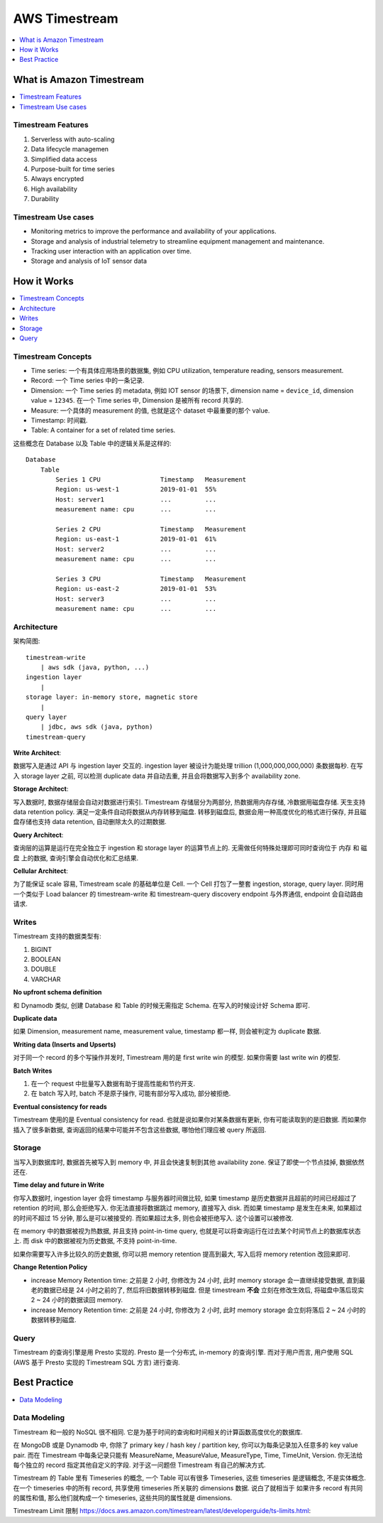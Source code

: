 .. _aws-timestream:

AWS Timestream
==============================================================================

.. contents::
    :class: this-will-duplicate-information-and-it-is-still-useful-here
    :depth: 1
    :local:


What is Amazon Timestream
------------------------------------------------------------------------------

.. contents::
    :class: this-will-duplicate-information-and-it-is-still-useful-here
    :depth: 1
    :local:


Timestream Features
~~~~~~~~~~~~~~~~~~~~~~~~~~~~~~~~~~~~~~~~~~~~~~~~~~~~~~~~~~~~~~~~~~~~~~~~~~~~~~

1. Serverless with auto-scaling
2. Data lifecycle managemen
3. Simplified data access
4. Purpose-built for time series
5. Always encrypted
6. High availability
7. Durability


Timestream Use cases
~~~~~~~~~~~~~~~~~~~~~~~~~~~~~~~~~~~~~~~~~~~~~~~~~~~~~~~~~~~~~~~~~~~~~~~~~~~~~~

- Monitoring metrics to improve the performance and availability of your applications.
- Storage and analysis of industrial telemetry to streamline equipment management and maintenance.
- Tracking user interaction with an application over time.
- Storage and analysis of IoT sensor data


How it Works
------------------------------------------------------------------------------

.. contents::
    :class: this-will-duplicate-information-and-it-is-still-useful-here
    :depth: 1
    :local:



Timestream Concepts
~~~~~~~~~~~~~~~~~~~~~~~~~~~~~~~~~~~~~~~~~~~~~~~~~~~~~~~~~~~~~~~~~~~~~~~~~~~~~~

- Time series: 一个有具体应用场景的数据集, 例如 CPU utilization, temperature reading, sensors measurement.
- Record: 一个 Time series 中的一条记录.
- Dimension: 一个 Time series 的 metadata, 例如 IOT sensor 的场景下, dimension name = ``device_id``, dimension value = ``12345``. 在一个 Time series 中, Dimension 是被所有 record 共享的.
- Measure: 一个具体的 measurement 的值, 也就是这个 dataset 中最重要的那个 value.
- Timestamp: 时间戳.
- Table: A container for a set of related time series.

这些概念在 Database 以及 Table 中的逻辑关系是这样的::

    Database
        Table
            Series 1 CPU                Timestamp   Measurement
            Region: us-west-1           2019-01-01  55%
            Host: server1               ...         ...
            measurement name: cpu       ...         ...

            Series 2 CPU                Timestamp   Measurement
            Region: us-east-1           2019-01-01  61%
            Host: server2               ...         ...
            measurement name: cpu       ...         ...

            Series 3 CPU                Timestamp   Measurement
            Region: us-east-2           2019-01-01  53%
            Host: server3               ...         ...
            measurement name: cpu       ...         ...


Architecture
~~~~~~~~~~~~~~~~~~~~~~~~~~~~~~~~~~~~~~~~~~~~~~~~~~~~~~~~~~~~~~~~~~~~~~~~~~~~~~

架构简图::

    timestream-write
        | aws sdk (java, python, ...)
    ingestion layer
        |
    storage layer: in-memory store, magnetic store
        |
    query layer
        | jdbc, aws sdk (java, python)
    timestream-query

**Write Architect**:

数据写入是通过 API 与 ingestion layer 交互的. ingestion layer 被设计为能处理 trillion (1,000,000,000,000) 条数据每秒. 在写入 storage layer 之前, 可以检测 duplicate data 并自动去重, 并且会将数据写入到多个 availability zone.

**Storage Architect**:

写入数据时, 数据存储层会自动对数据进行索引. Timestream 存储层分为两部分, 热数据用内存存储, 冷数据用磁盘存储. 天生支持 data retention policy. 满足一定条件自动将数据从内存转移到磁盘. 转移到磁盘后, 数据会用一种高度优化的格式进行保存, 并且磁盘存储也支持 data retention, 自动删除太久的过期数据.

**Query Architect**:

查询层的运算是运行在完全独立于 ingestion 和 storage layer 的运算节点上的. 无需做任何特殊处理即可同时查询位于 内存 和 磁盘 上的数据, 查询引擎会自动优化和汇总结果.

**Cellular Architect**:

为了能保证 scale 容易, Timestream scale 的基础单位是 Cell. 一个 Cell 打包了一整套 ingestion, storage, query layer. 同时用一个类似于 Load balancer 的 timestream-write 和 timestream-query discovery endpoint 与外界通信, endpoint 会自动路由请求.


Writes
~~~~~~~~~~~~~~~~~~~~~~~~~~~~~~~~~~~~~~~~~~~~~~~~~~~~~~~~~~~~~~~~~~~~~~~~~~~~~~

Timestream 支持的数据类型有:

1. BIGINT
2. BOOLEAN
3. DOUBLE
4. VARCHAR

**No upfront schema definition**

和 Dynamodb 类似, 创建 Database 和 Table 的时候无需指定 Schema. 在写入的时候设计好 Schema 即可.

**Duplicate data**

如果 Dimension, measurement name, measurement value, timestamp 都一样, 则会被判定为 duplicate 数据.

**Writing data (Inserts and Upserts)**

对于同一个 record 的多个写操作并发时, Timestream 用的是 first write win 的模型. 如果你需要 last write win 的模型.

**Batch Writes**

1. 在一个 request 中批量写入数据有助于提高性能和节约开支.
2. 在 batch 写入时, batch 不是原子操作, 可能有部分写入成功, 部分被拒绝.

**Eventual consistency for reads**

Timestream 使用的是 Eventual consistency for read. 也就是说如果你对某条数据有更新, 你有可能读取到的是旧数据. 而如果你插入了很多新数据, 查询返回的结果中可能并不包含这些数据, 哪怕他们理应被 query 所返回.


Storage
~~~~~~~~~~~~~~~~~~~~~~~~~~~~~~~~~~~~~~~~~~~~~~~~~~~~~~~~~~~~~~~~~~~~~~~~~~~~~~

当写入到数据库时, 数据首先被写入到 memory 中, 并且会快速复制到其他 availability zone. 保证了即使一个节点挂掉, 数据依然还在.

**Time delay and future in Write**

你写入数据时, ingestion layer 会将 timestamp 与服务器时间做比较, 如果 timestamp 是历史数据并且超前的时间已经超过了 retention 的时间, 那么会拒绝写入. 你无法直接将数据跳过 memory, 直接写入 disk. 而如果 timestamp 是发生在未来, 如果超过的时间不超过 15 分钟, 那么是可以被接受的. 而如果超过太多, 则也会被拒绝写入. 这个设置可以被修改.

在 memory 中的数据被视为热数据, 并且支持 point-in-time query, 也就是可以将查询运行在过去某个时间节点上的数据库状态上. 而 disk 中的数据被视为历史数据, 不支持 point-in-time.

如果你需要写入许多比较久的历史数据, 你可以把 memory retention 提高到最大, 写入后将 memory retention 改回来即可.

**Change Retention Policy**

- increase Memory Retention time: 之前是 2 小时, 你修改为 24 小时, 此时 memory storage 会一直继续接受数据, 直到最老的数据已经是 24 小时之前的了, 然后将旧数据转移到磁盘. 但是 timestream **不会** 立刻在修改生效后, 将磁盘中落后现实 2 ~ 24 小时的数据读回 memory.
- increase Memory Retention time: 之前是 24 小时, 你修改为 2 小时, 此时 memory storage 会立刻将落后 2 ~ 24 小时的数据转移到磁盘.


Query
~~~~~~~~~~~~~~~~~~~~~~~~~~~~~~~~~~~~~~~~~~~~~~~~~~~~~~~~~~~~~~~~~~~~~~~~~~~~~~

Timestream 的查询引擎是用 Presto 实现的. Presto 是一个分布式, in-memory 的查询引擎. 而对于用户而言, 用户使用 SQL (AWS 基于 Presto 实现的 Timestream SQL 方言) 进行查询.


Best Practice
------------------------------------------------------------------------------

.. contents::
    :class: this-will-duplicate-information-and-it-is-still-useful-here
    :depth: 1
    :local:


Data Modeling
~~~~~~~~~~~~~~~~~~~~~~~~~~~~~~~~~~~~~~~~~~~~~~~~~~~~~~~~~~~~~~~~~~~~~~~~~~~~~~

Timestream 和一般的 NoSQL 很不相同. 它是为基于时间的查询和时间相关的计算函数高度优化的数据库.

在 MongoDB 或是 Dynamodb 中, 你除了 primary key / hash key / partition key, 你可以为每条记录加入任意多的 key value pair. 而在 Timestream 中每条记录只能有 MeasureName, MeasureValue, MeasureType, Time, TimeUnit, Version. 你无法给每个独立的 record 指定其他自定义的字段. 对于这一问题但 Timestream 有自己的解决方式.

Timestream 的 Table 里有 Timeseries 的概念, 一个 Table 可以有很多 Timeseries, 这些 timeseries 是逻辑概念, 不是实体概念. 在一个 timeseries 中的所有 record, 共享使用 timeseries 所关联的 dimensions 数据. 说白了就相当于 如果许多 record 有共同的属性和值, 那么他们就构成一个 timeseries, 这些共同的属性就是 dimensions.

Timestream Limit 限制 https://docs.aws.amazon.com/timestream/latest/developerguide/ts-limits.html:

